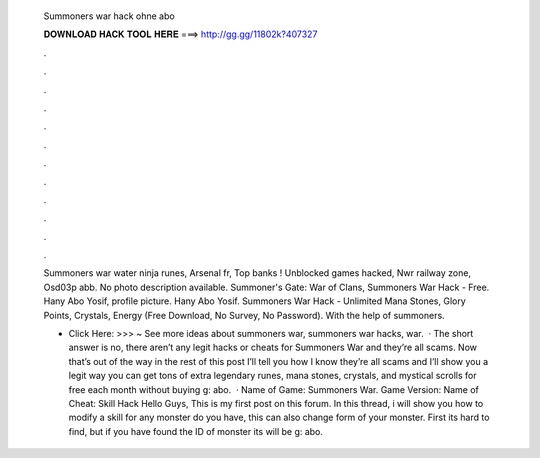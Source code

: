   Summoners war hack ohne abo
  
  
  
  𝐃𝐎𝐖𝐍𝐋𝐎𝐀𝐃 𝐇𝐀𝐂𝐊 𝐓𝐎𝐎𝐋 𝐇𝐄𝐑𝐄 ===> http://gg.gg/11802k?407327
  
  
  
  .
  
  
  
  .
  
  
  
  .
  
  
  
  .
  
  
  
  .
  
  
  
  .
  
  
  
  .
  
  
  
  .
  
  
  
  .
  
  
  
  .
  
  
  
  .
  
  
  
  .
  
  Summoners war water ninja runes, Arsenal fr, Top banks ! Unblocked games hacked, Nwr railway zone, Osd03p abb. No photo description available. Summoner's Gate: War of Clans, Summoners War Hack - Free. Hany Abo Yosif, profile picture. Hany Abo Yosif. Summoners War Hack - Unlimited Mana Stones, Glory Points, Crystals, Energy (Free Download, No Survey, No Password). With the help of summoners.
  
  - Click Here: >>> ~ See more ideas about summoners war, summoners war hacks, war.  · The short answer is no, there aren’t any legit hacks or cheats for Summoners War and they’re all scams. Now that’s out of the way in the rest of this post I’ll tell you how I know they’re all scams and I’ll show you a legit way you can get tons of extra legendary runes, mana stones, crystals, and mystical scrolls for free each month without buying g: abo.  · Name of Game: Summoners War. Game Version: Name of Cheat: Skill Hack Hello Guys, This is my first post on this forum. In this thread, i will show you how to modify a skill for any monster do you have, this can also change form of your monster. First its hard to find, but if you have found the ID of monster its will be g: abo.
